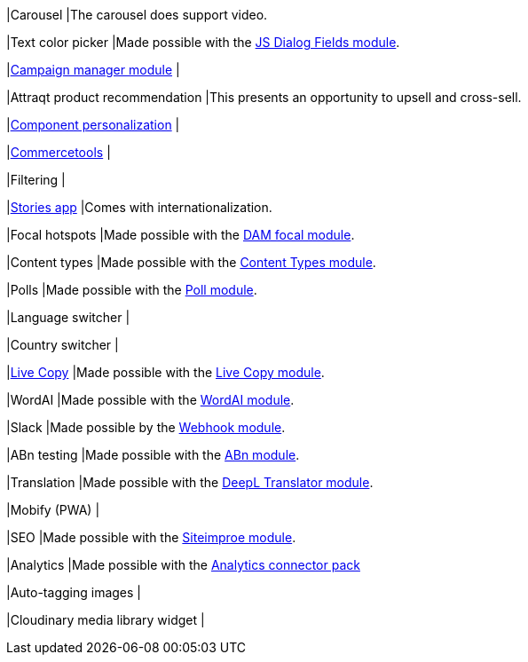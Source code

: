 
// tag::carousel[]
|Carousel
|The carousel does support video.
// end::carousel[]

// tag::color-picker[]
|Text color picker
|Made possible with the link:https://marketplace.magnolia-cms.com/detail/javascript-dialog-fields.html[JS Dialog Fields module^].
// end::color-picker[]

// tag::campaign-manager[]
|link:https://marketplace.magnolia-cms.com/detail/campaign-manager.html[Campaign manager module^]
|
// end::campaign-manager[]

// tag::attraqt[]
|Attraqt product recommendation
|This presents an opportunity to upsell and cross-sell.
// end::attraqt[]

// tag::component-personalization[]
|link:https://docs.magnolia-cms.com/product-docs/6.2/Features/Personalization/Component-personalization.html[Component personalization^]
|
// end::component-personalization[]

// tag::commercetools[]
|link:https://marketplace.magnolia-cms.com/detail/commercetools.html[Commercetools^]
|
// end::commercetools[]

// tag::filtering[]
|Filtering
|
// end::filtering[]

// tag::stories-app[]
|link:https://docs.magnolia-cms.com/product-docs/6.2/Apps/List-of-apps/Stories-app.html[Stories app^]
|Comes with internationalization.
// end::stories-app[]

// tag::focal-hotspot[]
|Focal hotspots
|Made possible with the link:https://marketplace.magnolia-cms.com/detail/image-focal-points.html[DAM focal module^].
// end::focal-hotspot[]

// tag::content-type[]
|Content types
|Made possible with the link:https://docs.magnolia-cms.com/product-docs/6.2/Modules/List-of-modules/Content-Types-module.html[Content Types module^].
// end::content-type[]

// tag::poll[]
|Polls
|Made possible with the link:https://documentation.magnolia-cms.com/display/SERVICES/Poll+Module[Poll module^].
// end::poll[]

// tag::others[]

// tag::language-switcher[]
|Language switcher
|
// end::language-switcher[]

// tag::country-switcher[]
|Country switcher
|
// end::country-switcher[]

// tag::live-copy[]
|link:https://docs.magnolia-cms.com/product-docs/6.2/Special-Features/Live-Copy.html[Live Copy^]
|Made possible with the link:https://docs.magnolia-cms.com/product-docs/6.2/Special-Features/Live-Copy/Live-Copy-module.html[Live Copy module^].
// end::live-copy[]

// tag::word-ai[]
|WordAI
|Made possible with the link:https://documentation.magnolia-cms.com/display/SERVICES/WordAI[WordAI module^].
// end::word-ai[]

// tag::slack[]
|Slack
|Made possible by the link:https://docs.magnolia-cms.com/incubator-modules/index.html[Webhook module^].
// end::slack[]

// tag::abn[]
|ABn testing
|Made possible with the link:https://docs.magnolia-cms.com/product-docs/6.2/Special-Features/ABn-testing/ABn-testing-module.html[ABn module^].
// end::abn[]

// tag::deepl[]
|Translation
|Made possible with the link:https://marketplace.magnolia-cms.com/detail/deepl-translator.html[DeepL Translator module^].
// end::deepl[]

// tag::mobify[]
|Mobify (PWA)
|
// end::mobify[]

// tag::siteimprove[]
|SEO
|Made possible with the link:https://docs.magnolia-cms.com/product-docs/6.2/Connector-Packs/Optimization-Connector-Pack/Siteimprove-module.html[Siteimproe module^].
// end::siteimprove[]

// tag::analytics[]
|Analytics
|Made possible with the link:https://docs.magnolia-cms.com/product-docs/6.2/Connector-Packs/Analytics-Connector-Pack.html[Analytics connector pack^]
// end::analytics[]

// tag::autotagging-images[]
|Auto-tagging images
|
// end::autotagging-images[]

// tag::cloudinary[]
|Cloudinary media library widget
|
// end::cloudinary[]

// end::others[]
